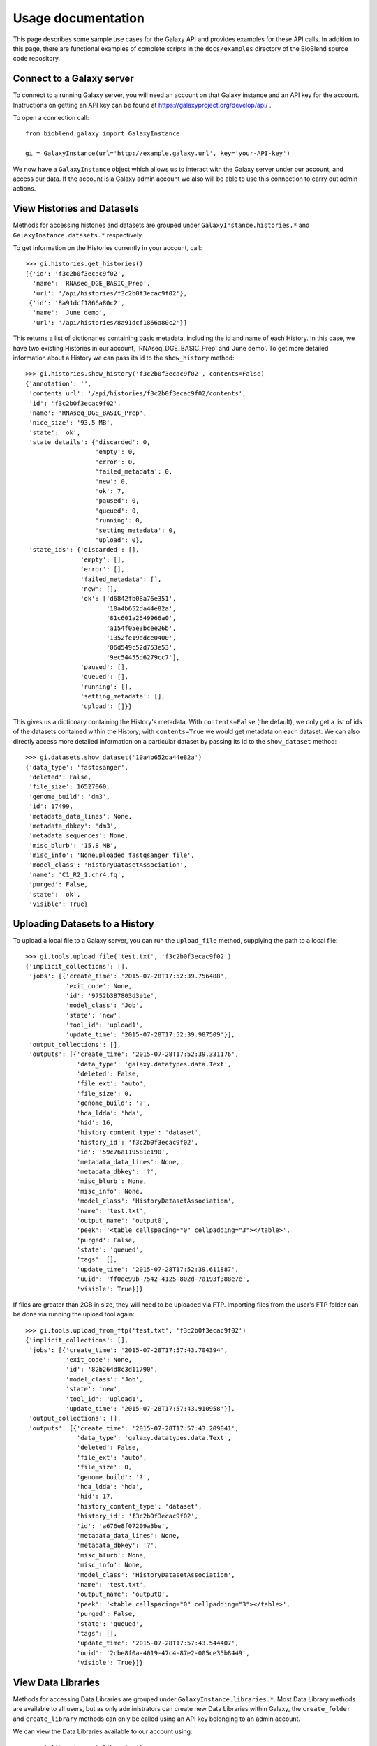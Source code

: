 ===================
Usage documentation
===================

This page describes some sample use cases for the Galaxy API and provides
examples for these API calls.
In addition to this page, there are functional examples of complete scripts in the
``docs/examples`` directory of the BioBlend source code repository.

Connect to a Galaxy server
~~~~~~~~~~~~~~~~~~~~~~~~~~

To connect to a running Galaxy server, you will need an account on that Galaxy instance and an API key for the account. Instructions on getting an API key can be found at https://galaxyproject.org/develop/api/ .

To open a connection call::

    from bioblend.galaxy import GalaxyInstance

    gi = GalaxyInstance(url='http://example.galaxy.url', key='your-API-key')

We now have a ``GalaxyInstance`` object which allows us to interact with the Galaxy server under our account, and access our data. If the account is a Galaxy admin account we also will be able to use this connection to carry out admin actions.

.. _view-histories-and-datasets:

View Histories and Datasets
~~~~~~~~~~~~~~~~~~~~~~~~~~~

Methods for accessing histories and datasets are grouped under ``GalaxyInstance.histories.*`` and ``GalaxyInstance.datasets.*`` respectively.

To get information on the Histories currently in your account, call::

    >>> gi.histories.get_histories()
    [{'id': 'f3c2b0f3ecac9f02',
      'name': 'RNAseq_DGE_BASIC_Prep',
      'url': '/api/histories/f3c2b0f3ecac9f02'},
     {'id': '8a91dcf1866a80c2',
      'name': 'June demo',
      'url': '/api/histories/8a91dcf1866a80c2'}]

This returns a list of dictionaries containing basic metadata, including the id and name of each History. In this case, we have two existing Histories in our account, 'RNAseq_DGE_BASIC_Prep' and 'June demo'. To get more detailed information about a History we can pass its id to the ``show_history`` method::

    >>> gi.histories.show_history('f3c2b0f3ecac9f02', contents=False)
    {'annotation': '',
     'contents_url': '/api/histories/f3c2b0f3ecac9f02/contents',
     'id': 'f3c2b0f3ecac9f02',
     'name': 'RNAseq_DGE_BASIC_Prep',
     'nice_size': '93.5 MB',
     'state': 'ok',
     'state_details': {'discarded': 0,
                       'empty': 0,
                       'error': 0,
                       'failed_metadata': 0,
                       'new': 0,
                       'ok': 7,
                       'paused': 0,
                       'queued': 0,
                       'running': 0,
                       'setting_metadata': 0,
                       'upload': 0},
     'state_ids': {'discarded': [],
                   'empty': [],
                   'error': [],
                   'failed_metadata': [],
                   'new': [],
                   'ok': ['d6842fb08a76e351',
                          '10a4b652da44e82a',
                          '81c601a2549966a0',
                          'a154f05e3bcee26b',
                          '1352fe19ddce0400',
                          '06d549c52d753e53',
                          '9ec54455d6279cc7'],
                   'paused': [],
                   'queued': [],
                   'running': [],
                   'setting_metadata': [],
                   'upload': []}}

.. _example-dataset:

This gives us a dictionary containing the History's metadata. With ``contents=False`` (the default), we only get a list of ids of the datasets contained within the History; with ``contents=True`` we would get metadata on each dataset. We can also directly access more detailed information on a particular dataset by passing its id to the ``show_dataset`` method::

    >>> gi.datasets.show_dataset('10a4b652da44e82a')
    {'data_type': 'fastqsanger',
     'deleted': False,
     'file_size': 16527060,
     'genome_build': 'dm3',
     'id': 17499,
     'metadata_data_lines': None,
     'metadata_dbkey': 'dm3',
     'metadata_sequences': None,
     'misc_blurb': '15.8 MB',
     'misc_info': 'Noneuploaded fastqsanger file',
     'model_class': 'HistoryDatasetAssociation',
     'name': 'C1_R2_1.chr4.fq',
     'purged': False,
     'state': 'ok',
     'visible': True}

Uploading Datasets to a History
~~~~~~~~~~~~~~~~~~~~~~~~~~~~~~~

To upload a local file to a Galaxy server, you can run the ``upload_file`` method, supplying the path to a local file::

    >>> gi.tools.upload_file('test.txt', 'f3c2b0f3ecac9f02')
    {'implicit_collections': [],
     'jobs': [{'create_time': '2015-07-28T17:52:39.756488',
               'exit_code': None,
               'id': '9752b387803d3e1e',
               'model_class': 'Job',
               'state': 'new',
               'tool_id': 'upload1',
               'update_time': '2015-07-28T17:52:39.987509'}],
     'output_collections': [],
     'outputs': [{'create_time': '2015-07-28T17:52:39.331176',
                  'data_type': 'galaxy.datatypes.data.Text',
                  'deleted': False,
                  'file_ext': 'auto',
                  'file_size': 0,
                  'genome_build': '?',
                  'hda_ldda': 'hda',
                  'hid': 16,
                  'history_content_type': 'dataset',
                  'history_id': 'f3c2b0f3ecac9f02',
                  'id': '59c76a119581e190',
                  'metadata_data_lines': None,
                  'metadata_dbkey': '?',
                  'misc_blurb': None,
                  'misc_info': None,
                  'model_class': 'HistoryDatasetAssociation',
                  'name': 'test.txt',
                  'output_name': 'output0',
                  'peek': '<table cellspacing="0" cellpadding="3"></table>',
                  'purged': False,
                  'state': 'queued',
                  'tags': [],
                  'update_time': '2015-07-28T17:52:39.611887',
                  'uuid': 'ff0ee99b-7542-4125-802d-7a193f388e7e',
                  'visible': True}]}

If files are greater than 2GB in size, they will need to be uploaded via FTP. Importing files from the user's FTP folder can be done via running the upload tool again::

    >>> gi.tools.upload_from_ftp('test.txt', 'f3c2b0f3ecac9f02')
    {'implicit_collections': [],
     'jobs': [{'create_time': '2015-07-28T17:57:43.704394',
               'exit_code': None,
               'id': '82b264d8c3d11790',
               'model_class': 'Job',
               'state': 'new',
               'tool_id': 'upload1',
               'update_time': '2015-07-28T17:57:43.910958'}],
     'output_collections': [],
     'outputs': [{'create_time': '2015-07-28T17:57:43.209041',
                  'data_type': 'galaxy.datatypes.data.Text',
                  'deleted': False,
                  'file_ext': 'auto',
                  'file_size': 0,
                  'genome_build': '?',
                  'hda_ldda': 'hda',
                  'hid': 17,
                  'history_content_type': 'dataset',
                  'history_id': 'f3c2b0f3ecac9f02',
                  'id': 'a676e8f07209a3be',
                  'metadata_data_lines': None,
                  'metadata_dbkey': '?',
                  'misc_blurb': None,
                  'misc_info': None,
                  'model_class': 'HistoryDatasetAssociation',
                  'name': 'test.txt',
                  'output_name': 'output0',
                  'peek': '<table cellspacing="0" cellpadding="3"></table>',
                  'purged': False,
                  'state': 'queued',
                  'tags': [],
                  'update_time': '2015-07-28T17:57:43.544407',
                  'uuid': '2cbe8f0a-4019-47c4-87e2-005ce35b8449',
                  'visible': True}]}


View Data Libraries
~~~~~~~~~~~~~~~~~~~

Methods for accessing Data Libraries are grouped under ``GalaxyInstance.libraries.*``. Most Data Library methods are available to all users, but as only administrators can create new Data Libraries within Galaxy, the ``create_folder`` and ``create_library`` methods can only be called using an API key belonging to an admin account.

We can view the Data Libraries available to our account using::

    >>> gi.libraries.get_libraries()
    [{'id': '8e6f930d00d123ea',
      'name': 'RNA-seq workshop data',
      'url': '/api/libraries/8e6f930d00d123ea'},
     {'id': 'f740ab636b360a70',
      'name': '1000 genomes',
      'url': '/api/libraries/f740ab636b360a70'}]

This gives a list of metadata dictionaries with basic information on each library. We can get more information on a particular Data Library by passing its id to the ``show_library`` method::

    >>> gi.libraries.show_library('8e6f930d00d123ea')
    {'contents_url': '/api/libraries/8e6f930d00d123ea/contents',
     'description': 'RNA-Seq workshop data',
     'name': 'RNA-Seq',
     'synopsis': 'Data for the RNA-Seq tutorial'}

Upload files to a Data Library
~~~~~~~~~~~~~~~~~~~~~~~~~~~~~~

We can get files into Data Libraries in several ways: by uploading from our local machine, by retrieving from a URL, by passing the new file content directly into the method, or by importing a file from the filesystem on the Galaxy server.

For instance, to upload a file from our machine we might call:

    >>> gi.libraries.upload_file_from_local_path('8e6f930d00d123ea', '/local/path/to/mydata.fastq', file_type='fastqsanger')

Note that we have provided the id of the destination Data Library, and in this case we have specified the type that Galaxy should assign to the new dataset. The default value for ``file_type`` is 'auto', in which case Galaxy will attempt to guess the dataset type.

View Workflows
~~~~~~~~~~~~~~

Methods for accessing workflows are grouped under ``GalaxyInstance.workflows.*``.

To get information on the Workflows currently in your account, use::

    >>> gi.workflows.get_workflows()
    [{'id': 'e8b85ad72aefca86',
      'name': 'TopHat + cufflinks part 1',
      'url': '/api/workflows/e8b85ad72aefca86'},
     {'id': 'b0631c44aa74526d',
      'name': 'CuffDiff',
      'url': '/api/workflows/b0631c44aa74526d'}]

This returns a list of metadata dictionaries. We can get the details of a particular Workflow, including its steps, by passing its id to the ``show_workflow`` method::

    >>> gi.workflows.show_workflow('e8b85ad72aefca86')
    {'id': 'e8b85ad72aefca86',
     'inputs': {'252': {'label': 'Input RNA-seq fastq', 'value': ''}},
     'name': 'TopHat + cufflinks part 1',
     'steps': {'250': {'id': 250,
                       'input_steps': {'input1': {'source_step': 252,
                                                  'step_output': 'output'}},
                       'tool_id': 'tophat',
                       'type': 'tool'},
               '251': {'id': 251,
                       'input_steps': {'input': {'source_step': 250,
                                                 'step_output': 'accepted_hits'}},
                       'tool_id': 'cufflinks',
                       'type': 'tool'},
               '252': {'id': 252,
                       'input_steps': {},
                       'tool_id': None,
                       'type': 'data_input'}},
     'url': '/api/workflows/e8b85ad72aefca86'}

Export or import a workflow
~~~~~~~~~~~~~~~~~~~~~~~~~~~

Workflows can be exported from or imported into Galaxy. This makes it possible to archive workflows, or to move them between Galaxy instances.

To export a workflow, we can call::

    >>> workflow_dict = gi.workflows.export_workflow_dict('e8b85ad72aefca86')

This gives us a complex dictionary representing the workflow. We can import this dictionary as a new workflow with::

    >>> gi.workflows.import_workflow_dict(workflow_dict)
    {'id': 'c0bacafdfe211f9a',
     'name': 'TopHat + cufflinks part 1 (imported from API)',
     'url': '/api/workflows/c0bacafdfe211f9a'}

This call returns a dictionary containing basic metadata on the new workflow. Since in this case we have imported the dictionary into the original Galaxy instance, we now have a duplicate of the original workflow in our account:

    >>> gi.workflows.get_workflows()
    [{'id': 'c0bacafdfe211f9a',
      'name': 'TopHat + cufflinks part 1 (imported from API)',
      'url': '/api/workflows/c0bacafdfe211f9a'},
     {'id': 'e8b85ad72aefca86',
      'name': 'TopHat + cufflinks part 1',
      'url': '/api/workflows/e8b85ad72aefca86'},
     {'id': 'b0631c44aa74526d',
      'name': 'CuffDiff',
      'url': '/api/workflows/b0631c44aa74526d'}]

Instead of using dictionaries directly, workflows can be exported to or imported from files on the local disk using the ``export_workflow_to_local_path`` and ``import_workflow_from_local_path`` methods. See the :ref:`API reference <workflows-api>` for details.

.. Note:: If we export a workflow from one Galaxy instance and import it into another, Galaxy will only run it without modification if it has the same versions of the tool wrappers installed. This is to ensure reproducibility. Otherwise, we will need to manually update the workflow to use the new tool versions.


Invoke a Workflow
~~~~~~~~~~~~~~

To invoke a workflow, we need to tell Galaxy which datasets to use for which workflow inputs. We can use datasets from histories or data libraries.

Examine the workflow above. We can see that it takes only one input file. That is:

    >>> wf = gi.workflows.show_workflow('e8b85ad72aefca86')
    >>> wf['inputs']
    {'252': {'label': 'Input RNA-seq fastq', 'value': ''}}

There is one input, labelled 'Input RNA-seq fastq'. This input is passed to the Tophat tool and should be a fastq file. We will use the dataset we examined above, under :ref:`view-histories-and-datasets`, which had name 'C1_R2_1.chr4.fq' and id '10a4b652da44e82a'.

To specify the inputs, we build a data map and pass this to the ``invoke_workflow`` method. This data map is a nested dictionary object which maps inputs to datasets. We call::

    >>> datamap = {'252': {'src':'hda', 'id':'10a4b652da44e82a'}}
    >>> gi.workflows.invoke_workflow('e8b85ad72aefca86', inputs=datamap, history_name='New output history')
    {'history': '0a7b7992a7cabaec',
     'outputs': ['33be8ad9917d9207',
                 'fbee1c2dc793c114',
                 '85866441984f9e28',
                 '1c51aa78d3742386',
                 'a68e8770e52d03b4',
                 'c54baf809e3036ac',
                 'ba0db8ce6cd1fe8f',
                 'c019e4cf08b2ac94']}

In this case the only input id is '252' and the corresponding dataset id is '10a4b652da44e82a'. We have specified the dataset source to be 'hda' (HistoryDatasetAssociation) since the dataset is stored in a History. See the :ref:`API reference <workflows-api>` for allowed dataset specifications. We have also requested that a new History be created and used to store the results of the run, by setting ``history_name='New output history'``.

The ``invoke_workflow`` call submits all the jobs which need to be run to the Galaxy workflow engine, with the appropriate dependencies so that they will run in order. The call returns immediately, so we can continue to submit new jobs while waiting for this workflow to execute. ``invoke_workflow`` returns the a dictionary describing the workflow invocation.

If we view the output History immediately after calling ``invoke_workflow``, we will see something like::

    >>> gi.histories.show_history('0a7b7992a7cabaec')
    {'annotation': '',
     'contents_url': '/api/histories/0a7b7992a7cabaec/contents',
     'id': '0a7b7992a7cabaec',
     'name': 'New output history',
     'nice_size': '0 bytes',
     'state': 'queued',
     'state_details': {'discarded': 0,
                       'empty': 0,
                       'error': 0,
                       'failed_metadata': 0,
                       'new': 0,
                       'ok': 0,
                       'paused': 0,
                       'queued': 8,
                       'running': 0,
                       'setting_metadata': 0,
                       'upload': 0},
     'state_ids': {'discarded': [],
                   'empty': [],
                   'error': [],
                   'failed_metadata': [],
                   'new': [],
                   'ok': [],
                   'paused': [],
                   'queued': ['33be8ad9917d9207',
                              'fbee1c2dc793c114',
                              '85866441984f9e28',
                              '1c51aa78d3742386',
                              'a68e8770e52d03b4',
                              'c54baf809e3036ac',
                              'ba0db8ce6cd1fe8f',
                              'c019e4cf08b2ac94'],
                   'running': [],
                   'setting_metadata': [],
                   'upload': []}}

In this case, because the submitted jobs have not had time to run, the output History contains 8 datasets in the 'queued' state and has a total size of 0 bytes. If we make this call again later we should instead see completed output files.

View Users
~~~~~~~~~~

Methods for managing users are grouped under ``GalaxyInstance.users.*``. User management is only available to Galaxy administrators, that is, the API key used to connect to Galaxy must be that of an admin account.

To get a list of users, call:

    >>> gi.users.get_users()
    [{'email': 'userA@example.org',
      'id': '975a9ce09b49502a',
      'quota_percent': None,
      'url': '/api/users/975a9ce09b49502a'},
     {'email': 'userB@example.org',
      'id': '0193a95acf427d2c',
      'quota_percent': None,
      'url': '/api/users/0193a95acf427d2c'}]

Using BioBlend for raw API calls
~~~~~~~~~~~~~~~~~~~~~~~~~~~~~~~~

BioBlend can be used to make HTTP requests to the Galaxy API in a more convenient way than using e.g. the ``requests`` Python library. There are 5 available methods corresponding to the most common HTTP methods: ``make_get_request``, ``make_post_request``, ``make_put_request``, ``make_delete_request`` and ``make_patch_request``.
One advantage of using these methods is that the API keys stored in the ``GalaxyInstance`` object is automatically added to the request.

To make a GET request to the Galaxy API with BioBlend, call:

    >>> gi.make_get_request(gi.base_url + "/api/version").json()
    {'version_major': '19.05',
     'extra': {}}

To make a POST request to the Galaxy API with BioBlend, call:

    >>> gi.make_post_request(gi.base_url + "/api/histories", payload={"name": "test history"})
    {'importable': False,
     'create_time': '2019-07-05T20:10:04.823716',
     'contents_url': '/api/histories/a77b3f95070d689a/contents',
     'id': 'a77b3f95070d689a',
     'size': 0, 'user_id': '5b732999121d4593',
     'username_and_slug': None,
     'annotation': None,
     'state_details': {'discarded': 0,
                       'ok': 0,
                       'failed_metadata': 0,
                       'upload': 0,
                       'paused': 0,
                       'running': 0,
                       'setting_metadata': 0,
                       'error': 0,
                       'new': 0,
                       'queued': 0,
                       'empty': 0},
     'state': 'new',
     'empty': True,
     'update_time': '2019-07-05T20:10:04.823742',
     'tags': [],
     'deleted': False,
     'genome_build': None,
     'slug': None,
     'name': 'test history',
     'url': '/api/histories/a77b3f95070d689a',
     'state_ids': {'discarded': [],
                   'ok': [],
                   'failed_metadata': [],
                   'upload': [],
                   'paused': [],
                   'running': [],
                   'setting_metadata': [],
                   'error': [],
                   'new': [],
                   'queued': [],
                   'empty': []},
     'published': False,
     'model_class': 'History',
     'purged': False}
